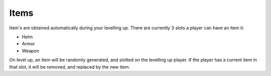 Items
=====

Item's are obtained automatically during your levelling up. There are currently 3 slots a player can have an item it:

* Helm
* Armor
* Weapon

On level up, an item will be randomly generated, and slotted on the levelling up player. If the player has a current item in that slot, it will be removed, and replaced by the new item.